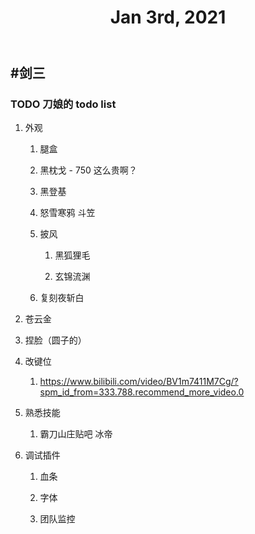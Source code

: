 #+TITLE: Jan 3rd, 2021

** #剑三
*** TODO 刀娘的 todo list
:PROPERTIES:
:todo: 1609727484988
:END:
**** 外观
***** 腿盒
***** 黑枕戈 - 750 这么贵啊？
***** 黑登基
***** 怒雪寒鸦 斗笠
***** 披风
****** 黑狐狸毛
****** 玄锦流渊
***** 复刻夜斩白
**** 苍云金
**** 捏脸（圆子的）
**** 改键位
***** https://www.bilibili.com/video/BV1m7411M7Cg/?spm_id_from=333.788.recommend_more_video.0
**** 熟悉技能
***** 霸刀山庄贴吧 冰帝
**** 调试插件
***** 血条
***** 字体
***** 团队监控
